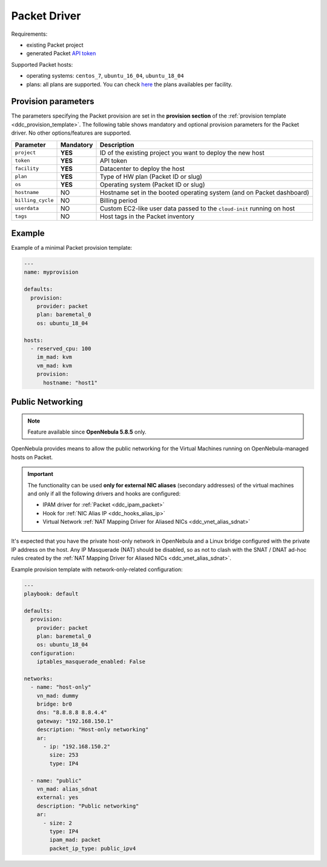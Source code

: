 .. _ddc_driver_packet:

=============
Packet Driver
=============

Requirements:

* existing Packet project
* generated Packet `API token <https://help.packet.net/quick-start/api-integrations>`_

Supported Packet hosts:

* operating systems: ``centos_7``, ``ubuntu_16_04``, ``ubuntu_18_04``
* plans: all plans are supported. You can check `here <https://www.packet.com/cloud/locations/>`__ the plans availables per facility.

.. _ddc_driver_packet_params:

Provision parameters
====================

The parameters specifying the Packet provision are set in the **provision section** of the :ref:`provision template <ddc_provision_template>`. The following table shows mandatory and optional provision parameters for the Packet driver. No other options/features are supported.

================== ========= ===========
Parameter          Mandatory Description
================== ========= ===========
``project``        **YES**   ID of the existing project you want to deploy the new host
``token``          **YES**   API token
``facility``       **YES**   Datacenter to deploy the host
``plan``           **YES**   Type of HW plan (Packet ID or slug)
``os``             **YES**   Operating system (Packet ID or slug)
``hostname``       NO        Hostname set in the booted operating system (and on Packet dashboard)
``billing_cycle``  NO        Billing period
``userdata``       NO        Custom EC2-like user data passed to the ``cloud-init`` running on host
``tags``           NO        Host tags in the Packet inventory
================== ========= ===========

Example
=======

Example of a minimal Packet provision template:

.. code::

    ---
    name: myprovision

    defaults:
      provision:
        provider: packet
        plan: baremetal_0
        os: ubuntu_18_04

    hosts:
      - reserved_cpu: 100
        im_mad: kvm
        vm_mad: kvm
        provision:
          hostname: "host1"


Public Networking
=================

.. note::

    Feature available since **OpenNebula 5.8.5** only.

OpenNebula provides means to allow the public networking for the Virtual Machines running on OpenNebula-managed hosts on Packet.

.. important::

    The functionality can be used **only for external NIC aliases** (secondary addresses) of the virtual machines and only if all the following drivers and hooks are configured:

    * IPAM driver for :ref:`Packet <ddc_ipam_packet>`
    * Hook for :ref:`NIC Alias IP <ddc_hooks_alias_ip>`
    * Virtual Network :ref:`NAT Mapping Driver for Aliased NICs <ddc_vnet_alias_sdnat>`

It's expected that you have the private host-only network in OpenNebula and a Linux bridge configured with the private IP address on the host. Any IP Masquerade (NAT) should be disabled, so as not to clash with the SNAT / DNAT ad-hoc rules created by the :ref:`NAT Mapping Driver for Aliased NICs <ddc_vnet_alias_sdnat>`.

Example provision template with network-only-related configuration:

.. code::

    ---
    playbook: default

    defaults:
      provision:
        provider: packet
        plan: baremetal_0
        os: ubuntu_18_04
      configuration:
        iptables_masquerade_enabled: False

    networks:
      - name: "host-only"
        vn_mad: dummy
        bridge: br0
        dns: "8.8.8.8 8.8.4.4"
        gateway: "192.168.150.1"
        description: "Host-only networking"
        ar:
          - ip: "192.168.150.2"
            size: 253
            type: IP4

      - name: "public"
        vn_mad: alias_sdnat
        external: yes
        description: "Public networking"
        ar:
          - size: 2
            type: IP4
            ipam_mad: packet
            packet_ip_type: public_ipv4
